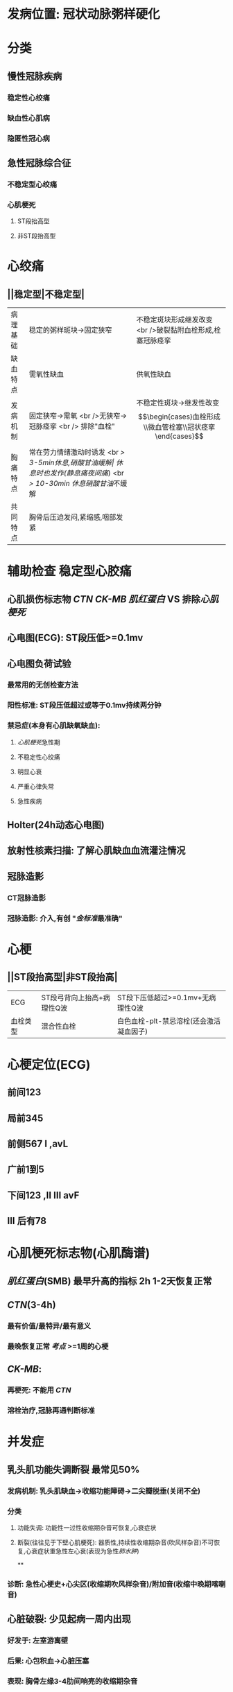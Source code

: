 * 发病位置: 冠状动脉粥样硬化
* 分类
** 慢性冠脉疾病
*** 稳定性心绞痛
*** 缺血性心肌病
*** 隐匿性冠心病
** 急性冠脉综合征
*** 不稳定型心绞痛
*** 心肌梗死
**** ST段抬高型
**** 非ST段抬高型
* 心绞痛
** ||稳定型|不稳定型|
|病理基础|稳定的粥样斑块→固定狭窄| 不稳定斑块形成继发改变 <br />破裂黏附血栓形成,栓塞冠脉痉挛|
|缺血特点|需氧性缺血|供氧性缺血|
|发病机制|固定狭窄→需氧 <br />无狭窄→冠脉痉挛 <br /> 排除"血栓"| 不稳定性斑块→继发性改变 $$\begin{cases}血栓形成\\微血管栓塞\\冠状痉挛\end{cases}$$|
|胸痛特点|常在劳力情绪激动时诱发 <br /> 3-5min休息,硝酸甘油缓解| 休息时也发作(静息痛/[[夜间痛]]) <br /> 10-30min 休息/[[硝酸甘油]]不缓解|
|共同特点|胸骨后压迫发闷,紧缩感,咽部发紧|
* 辅助检查 稳定型心胶痛
** 心肌损伤标志物 [[CTN]] [[CK-MB]] [[肌红蛋白]] VS 排除[[心肌梗死]]
** 心电图(ECG): ST段压低>=0.1mv
** 心电图负荷试验
*** 最常用的无创检查方法
*** 阳性标准: ST段压低超过或等于0.1mv持续两分钟
*** 禁忌症(本身有心肌缺氧缺血):
**** [[心肌梗死]]急性期
**** 不稳定性心绞痛
**** 明显心衰
**** 严重心律失常
**** 急性疾病
** Holter(24h动态心电图)
** 放射性核素扫描: 了解心肌缺血血流灌注情况
** 冠脉造影
*** CT冠脉造影
*** 冠脉造影: 介入,有创 "[[金标准]]最准确"
* 心梗
** ||ST段抬高型|非ST段抬高|
|ECG|ST段弓背向上抬高+病理性Q波|ST段下压低超过>=0.1mv+无病理性Q波|
|血栓类型|混合性血栓|白色血栓-plt-禁忌溶栓(还会激活凝血因子)|
* 心梗定位(ECG)
** 前间123
** 局前345
** 前侧567 I ,avL
** 广前1到5
** 下间123 ,II III avF
** III 后有78
* 心肌梗死标志物(心肌酶谱)
** [[肌红蛋白]](SMB) 最早升高的指标 2h 1-2天恢复正常
** [[CTN]](3-4h)
*** 最有价值/最特异/最有意义
*** 最晚恢复正常 [[考点]] >=1周的心梗
** [[CK-MB]]:
*** 再梗死: 不能用 [[CTN]]
*** 溶栓治疗,冠脉再通判断标准
* 并发症
** 乳头肌功能失调断裂 最常见50%
*** 发病机制: 乳头肌缺血→收缩功能障碍→二尖瓣脱垂(关闭不全)
*** 分类
**** 功能失调: 功能性一过性收缩期杂音可恢复,心衰症状
**** 断裂(往往见于下壁心肌梗死): 器质性,持续性收缩期杂音(吹风样杂音)不可恢复,心衰症状重急性左心衰(表现为急性[[肺水肿]])
**
*** 诊断: 急性心梗史+心尖区(收缩期吹风样杂音)/附加音(收缩中晚期喀喇音)
** 心脏破裂: 少见起病一周内出现
*** 好发于: 左室游离壁
*** 后果: 心包积血→心脏压塞
*** 表现: 胸骨左缘3-4肋间响亮的收缩期杂音
** 心室壁瘤
*** 常在起病一周内发生
*** 急性心梗+心界向左扩大+[[ST段]]持续抬高
*** 辅助检查: 心室造影→室壁矛盾运动(反常)VS胸腹矛盾运动:重症哮喘
** 心梗后综合征 心包炎(纤维蛋白性)
*** 数周数月内出现
*** 诊断: 急性心梗史+发热+心包摩擦音(胸痛)
* 治疗 心肌再灌注治疗(关键) 时间窗: 起病3~6小时 <=12h VS [[肺栓塞]] 14天
** 经皮冠状动脉介入治疗(PCI)→放支架→首选(最安全有效) 但需要抗凝([[氯吡格雷]], [[阿司匹林]] )
** 溶栓:
*** 药物: [[rt-PA]], [[尿激酶]], [[链激酶]]
*** 适应症: [[非ST段抬高型心肌梗死]]
*** 禁忌症:
**** [[ST段抬高型心梗]]因为其为白色血栓
**** 近期出血或出血倾向
*** 溶栓再通的判断标准
**** 直接冠脉造影
**** 间接 [[口诀]]:常无乱前 [[混淆]] +病理性Q波2小时消失+
***** ECG: ST段 2h内回^^降^^>50%
***** 胸痛:2h内基本消失无(无)
***** 心律失常:2h内出现再灌注心率失常(乱)
***** [[CK-MB]]:峰值提前出现(<14h)(一般16-24h)
** 特殊类型心梗的治疗
*** [[非ST段抬高型心肌梗死]]
**** 低危组: [[阿司匹林]], [[肝素]]
**** 中高危组: [[PCI]]
**** 禁忌溶栓: 因为是白色血栓反而还会加重病情
*** 急性心梗并发心源性休克的治疗: [[主动脉内球囊反搏]]
*** 右心室心梗并发右心衰→极易[[低血压休克]]
**** 首选扩容强心
**** 不宜利尿扩血管
***
***
*